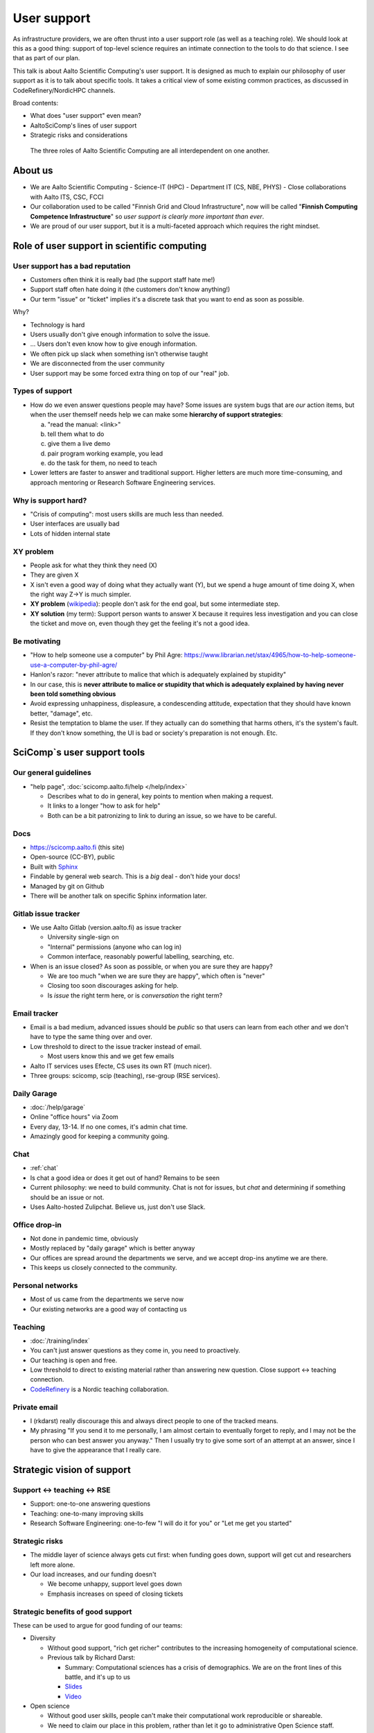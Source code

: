 User support
============

.. seealso::

   `Video recording of this talk <https://www.youtube.com/watch?v=P1ttGhPGuN0&list=PLZLVmS9rf3nN1Rj-TAqFEzFM22Y1kJmvn>`__


As infrastructure providers, we are often thrust into a user support
role (as well as a teaching role).  We should look at this as a good
thing: support of top-level science requires an intimate connection to
the tools to do that science.  I see that as part of our plan.

This talk is about Aalto Scientific Computing's user support.  It is
designed as much to explain our philosophy of user support as it is to
talk about specific tools.  It takes a critical view of some existing
common practices, as discussed in CodeRefinery/NordicHPC channels.

Broad contents:

- What does "user support" even mean?
- AaltoSciComp's lines of user support
- Strategic risks and considerations

.. figure:: /about/img/scicomp-3-components.png

   The three roles of Aalto Scientific Computing are all
   interdependent on one another.


About us
--------
- We are Aalto Scientific Computing
  - Science-IT (HPC)
  - Department IT (CS, NBE, PHYS)
  - Close collaborations with Aalto ITS, CSC, FCCI

- Our collaboration used to be called "Finnish Grid and Cloud
  Infrastructure", now will be called "**Finnish Computing Competence
  Infrastructure**" so *user support is clearly more important than
  ever*.
- We are proud of our user support, but it is a multi-faceted
  approach which requires the right mindset.



Role of user support in scientific computing
--------------------------------------------

User support has a bad reputation
~~~~~~~~~~~~~~~~~~~~~~~~~~~~~~~~~

- Customers often think it is really bad (the support staff hate me!)
- Support staff often hate doing it (the customers don't know anything!)
- Our term "issue" or "ticket" implies it's a discrete task that you
  want to end as soon as possible.

Why?

- Technology is hard
- Users usually don't give enough information to solve the issue.
- ... Users don't even know how to give enough information.
- We often pick up slack when something isn't otherwise taught
- We are disconnected from the user community
- User support may be some forced extra thing on top of our "real"
  job.


Types of support
~~~~~~~~~~~~~~~~

- How do we even answer questions people may have?  Some issues are
  system bugs that are *our* action items, but when the user themself
  needs help we can make some **hierarchy of support strategies**:

  a) "read the manual: <link>"
  b) tell them what to do
  c) give them a live demo
  d) pair program working example, you lead
  e) do the task for them, no need to teach

- Lower letters are faster to answer and traditional support.  Higher
  letters are much more time-consuming, and approach mentoring or
  Research Software Engineering services.


Why is support hard?
~~~~~~~~~~~~~~~~~~~~
- "Crisis of computing": most users skills are much less than needed.
- User interfaces are usually bad
- Lots of hidden internal state


XY problem
~~~~~~~~~~
- People ask for what they think they need (X)
- They are given X
- X isn't even a good way of doing what they actually want (Y), but we
  spend a huge amount of time doing X, when the right way Z→Y is much
  simpler.
- **XY problem** (`wikipedia
  <https://en.wikipedia.org/wiki/XY_problem>`__): people don't ask for
  the end goal, but some intermediate step.
- **XY solution** (my term): Support person wants to answer X because
  it requires less investigation and you can close the ticket and move
  on, even though they get the feeling it's not a good idea.


Be motivating
~~~~~~~~~~~~~

- "How to help someone use a computer" by Phil Agre:
  https://www.librarian.net/stax/4965/how-to-help-someone-use-a-computer-by-phil-agre/
- Hanlon's razor: "never attribute to malice that which is adequately
  explained by stupidity"
- In our case, this is **never attribute to malice or stupidity that
  which is adequately explained by having never been told something
  obvious**
- Avoid expressing unhappiness, displeasure, a condescending attitude,
  expectation that they should have known better, "damage", etc.
- Resist the temptation to blame the user.  If they actually can do
  something that harms others, it's the system's fault.  If they don't
  know something, the UI is bad or society's preparation is not
  enough.  Etc.



SciComp`s user support tools
----------------------------

Our general guidelines
~~~~~~~~~~~~~~~~~~~~~~
- "help page", :doc:`scicomp.aalto.fi/help </help/index>`

  - Describes what to do in general, key points to mention when making
    a request.

  - It links to a longer "how to ask for help"

  - Both can be a bit patronizing to link to during an issue, so we
    have to be careful.


Docs
~~~~
- https://scicomp.aalto.fi (this site)
- Open-source (CC-BY), public
- Built with `Sphinx <https://sphinx-doc.org>`__
- Findable by general web search.  This is a *big* deal - don't hide
  your docs!
- Managed by git on Github
- There will be another talk on specific Sphinx information later.


Gitlab issue tracker
~~~~~~~~~~~~~~~~~~~~
- We use Aalto Gitlab (version.aalto.fi) as issue tracker

  - University single-sign on
  - "Internal" permissions (anyone who can log in)
  - Common interface, reasonably powerful labelling, searching, etc.

- When is an issue closed?  As soon as possible, or when you are sure
  they are happy?

  - We are too much "when we are sure they are happy", which often is
    "never"
  - Closing too soon discourages asking for help.

  - Is *issue* the right term here, or is *conversation* the right term?


Email tracker
~~~~~~~~~~~~~
- Email is a bad medium, advanced issues should be *public* so that
  users can learn from each other and we don't have to type the same
  thing over and over.
- Low threshold to direct to the issue tracker instead of email.

  - Most users know this and we get few emails

- Aalto IT services uses Efecte, CS uses its own RT (much nicer).
- Three groups: scicomp, scip (teaching), rse-group (RSE services).


Daily Garage
~~~~~~~~~~~~
- :doc:`/help/garage`
- Online "office hours" via Zoom
- Every day, 13-14.  If no one comes, it's admin chat time.
- Amazingly good for keeping a community going.


Chat
~~~~
- :ref:`chat`
- Is chat a good idea or does it get out of hand?  Remains to be seen
- Current philosophy: we need to build community.  Chat is not for
  issues, but *chat* and determining if something should be an issue
  or not.
- Uses Aalto-hosted Zulipchat.  Believe us, just don't use Slack.


Office drop-in
~~~~~~~~~~~~~~
- Not done in pandemic time, obviously
- Mostly replaced by "daily garage" which is better anyway
- Our offices are spread around the departments we serve, and we
  accept drop-ins anytime we are there.
- This keeps us closely connected to the community.


Personal networks
~~~~~~~~~~~~~~~~~
- Most of us came from the departments we serve now
- Our existing networks are a good way of contacting us


Teaching
~~~~~~~~
- :doc:`/training/index`
- You can't just answer questions as they come in, you need to
  proactively.
- Our teaching is open and free.
- Low threshold to direct to existing material rather than answering
  new question.  Close support ↔ teaching connection.
- `CodeRefinery <https://coderefinery.org>`__ is a Nordic teaching
  collaboration.


Private email
~~~~~~~~~~~~~
- I (rkdarst) really discourage this and always direct people to one of
  the tracked means.

- My phrasing "If you send it to me personally, I am almost certain to
  eventually forget to reply, and I may not be the person who can best
  answer you anyway."  Then I usually try to give some sort of an
  attempt at an answer, since I have to give the appearance that I
  really care.



Strategic vision of support
---------------------------

Support ↔ teaching ↔ RSE
~~~~~~~~~~~~~~~~~~~~~~~~
* Support: one-to-one answering questions
* Teaching: one-to-many improving skills
* Research Software Engineering: one-to-few "I will do it for you" or
  "Let me get you started"


Strategic risks
~~~~~~~~~~~~~~~
- The middle layer of science always gets cut first: when funding goes
  down, support will get cut and researchers left more alone.
- Our load increases, and our funding doesn't

  - We become unhappy, support level goes down
  - Emphasis increases on speed of closing tickets


Strategic benefits of good support
~~~~~~~~~~~~~~~~~~~~~~~~~~~~~~~~~~
These can be used to argue for good funding of our teams:

- Diversity

  - Without good support, "rich get richer" contributes to the
    increasing homogeneity of computational science.

  - Previous talk by Richard Darst:

    - Summary: Computational sciences has a crisis of demographics.
      We are on the front lines of this battle, and it's up to us 
    - `Slides <https://docs.google.com/presentation/d/1pVjFnxGzfy0DTPuc1XLQDFg0-44GUWwfSMxe5vVg-Lc/edit>`__
    - `Video <https://youtu.be/z1VS1wleN-o>`__

- Open science

  - Without good user skills, people can't make their computational
    work reproducible or shareable.
  - We need to claim our place in this problem, rather than let it go
    to administrative Open Science staff.


Exercise: problematic situations
~~~~~~~~~~~~~~~~~~~~~~~~~~~~~~~~

1. Someone emails you privately about something they have clearly not
   even tried yet.

2. A new researcher is trying to use Triton to do some machine
   learning.  They are trying to use Python+Jupyter, but minimal
   experience managing a Python environment.


Conclusions
-----------

Open questions

- What do *you* think?
- Do we have too many lines of support?



See also
--------

- SciComp's :doc:`User help page </help/index>`
- Richard Darst's talk on `Support services vs diversity
  <https://www.youtube.com/watch?v=z1VS1wleN-o>`__
- `How to ask for help with supercomputers
  <https://cicero.xyz/v3/remark/0.14.0/github.com/bast/help-with-supercomputers/main/talk.md/#1>`__,
  the counterpoint of this from the user perspective.
- `How to help someone use a computer, by Phil Agre <https://www.librarian.net/stax/4965/how-to-help-someone-use-a-computer-by-phil-agre/>`__
- #NordicHPC threads on CodeRefinery chat, which has provided many ideas

  - `how to ask for help <https://coderefinery.zulipchat.com/#narrow/stream/198213-nordichpc/topic/how.20to.20ask.20for.20help/near/230190210>`__
  - `how to provide help <https://coderefinery.zulipchat.com/#narrow/stream/198213-nordichpc/topic/how.20to.20provide.20help/near/231130622>`__

- `How to write good support requests
  <https://documentation.sigma2.no/getting_help/how_to_write_good_support_requests.html>`__,
  by Sigma2 (Norway)


Credits
-------
- Author/editor: Richard Darst
- Thanks to Radovan Bast, Anne Fouilloux, and others in the
  CodeRefinery NordicHPC channel for good discussions.
